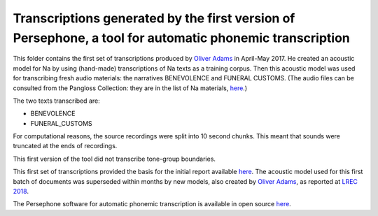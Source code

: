 Transcriptions generated by the first version of Persephone, a tool for automatic phonemic transcription
================================

This folder contains the first set of transcriptions produced by `Oliver Adams <https://github.com/oadams/>`_ in April-May 2017. He created an acoustic model for Na by using 
(hand-made) transcriptions of Na texts as a training corpus. Then this acoustic model was used for transcribing fresh audio materials: the narratives BENEVOLENCE and FUNERAL CUSTOMS. (The audio files can be consulted from the Pangloss Collection: they are in the list of Na materials, `here <http://lacito.vjf.cnrs.fr/pangloss/corpus/list_rsc_en.php?lg=Na>`_.)

The two texts transcribed are: 

* BENEVOLENCE
* FUNERAL_CUSTOMS

For computational reasons, the source recordings were split into 10 second chunks. This meant that sounds were truncated at the ends of recordings. 

This first version of the tool did not transcribe tone-group boundaries. 

This first set of transcriptions provided the basis for the initial report available `here <https://himalco.hypotheses.org/285>`_. The acoustic model used for this first batch of documents was superseded within months by new models, also created by `Oliver Adams <https://github.com/oadams/>`_, as reported at `LREC 2018 
<https://halshs.archives-ouvertes.fr/halshs-01709648/document>`_.

The Persephone software for automatic phonemic transcription is available in open source `here <https://github.com/oadams/persephone/>`_. 

